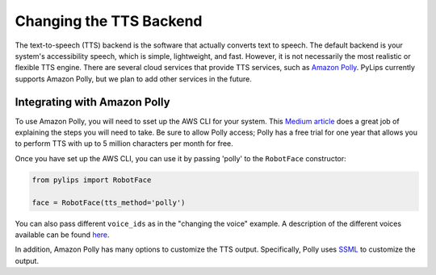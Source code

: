 Changing the TTS Backend
=====

The text-to-speech (TTS) backend is the software that actually converts text to speech. The default 
backend is your system's accessibility speech, which is simple, lightweight, and fast. However, 
it is not necessarily the most realistic or flexible TTS engine. There are several cloud services
that provide TTS services, such as `Amazon Polly <https://aws.amazon.com/polly/>`_. PyLips currently
supports Amazon Polly, but we plan to add other services in the future.

Integrating with Amazon Polly
----------------

To use Amazon Polly, you will need to sset up the AWS CLI for your system. This `Medium article
<https://docs.aws.amazon.com/polly/latest/dg/getting-started.html>`_ does a great job of explaining
the steps you will need to take. Be sure to allow Polly access; Polly has a free trial for one year
that allows you to perform TTS with up to 5 million characters per month for free.

Once you have set up the AWS CLI, you can use it by passing 'polly' to the ``RobotFace`` constructor:

.. code-block:: python

    from pylips import RobotFace

    face = RobotFace(tts_method='polly')

You can also pass different ``voice_ids`` as in the "changing the voice" example. A description
of the different voices available can be found `here <https://docs.aws.amazon.com/polly/latest/dg/voicelist.html>`_.

In addition, Amazon Polly has many options to customize the TTS output. Specifically, Polly uses
`SSML <https://docs.aws.amazon.com/polly/latest/dg/supportedtags.html>`_ to customize the output.


